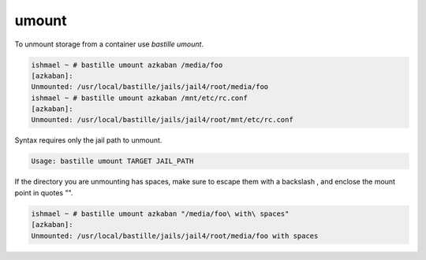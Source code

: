 umount
======

To unmount storage from a container use `bastille umount`.

.. code-block:: shell

  ishmael ~ # bastille umount azkaban /media/foo
  [azkaban]:
  Unmounted: /usr/local/bastille/jails/jail4/root/media/foo
  ishmael ~ # bastille umount azkaban /mnt/etc/rc.conf
  [azkaban]:
  Unmounted: /usr/local/bastille/jails/jail4/root/mnt/etc/rc.conf

Syntax requires only the jail path to unmount.

.. code-block:: shell

  Usage: bastille umount TARGET JAIL_PATH

If the directory you are unmounting has spaces, make sure to escape them with a backslash \, and enclose the mount point in quotes "".

.. code-block:: shell

  ishmael ~ # bastille umount azkaban "/media/foo\ with\ spaces"
  [azkaban]:
  Unmounted: /usr/local/bastille/jails/jail4/root/media/foo with spaces
